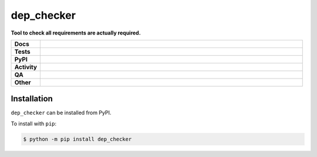 ############
dep_checker
############

.. start short_desc

**Tool to check all requirements are actually required.**

.. end short_desc


.. start shields

.. list-table::
	:stub-columns: 1
	:widths: 10 90

	* - Docs
	  - |docs| |docs_check|
	* - Tests
	  - |actions_linux| |actions_windows| |actions_macos| |coveralls|
	* - PyPI
	  - |pypi-version| |supported-versions| |supported-implementations| |wheel|
	* - Activity
	  - |commits-latest| |commits-since| |maintained| |pypi-downloads|
	* - QA
	  - |codefactor| |actions_flake8| |actions_mypy|
	* - Other
	  - |license| |language| |requires|

.. |docs| image:: https://img.shields.io/readthedocs/dep_checker/latest?logo=read-the-docs
	:target: https://dep_checker.readthedocs.io/en/latest
	:alt: Documentation Build Status

.. |docs_check| image:: https://github.com/python-coincidence/dep_checker/workflows/Docs%20Check/badge.svg
	:target: https://github.com/python-coincidence/dep_checker/actions?query=workflow%3A%22Docs+Check%22
	:alt: Docs Check Status

.. |actions_linux| image:: https://github.com/python-coincidence/dep_checker/workflows/Linux/badge.svg
	:target: https://github.com/python-coincidence/dep_checker/actions?query=workflow%3A%22Linux%22
	:alt: Linux Test Status

.. |actions_windows| image:: https://github.com/python-coincidence/dep_checker/workflows/Windows/badge.svg
	:target: https://github.com/python-coincidence/dep_checker/actions?query=workflow%3A%22Windows%22
	:alt: Windows Test Status

.. |actions_macos| image:: https://github.com/python-coincidence/dep_checker/workflows/macOS/badge.svg
	:target: https://github.com/python-coincidence/dep_checker/actions?query=workflow%3A%22macOS%22
	:alt: macOS Test Status

.. |actions_flake8| image:: https://github.com/python-coincidence/dep_checker/workflows/Flake8/badge.svg
	:target: https://github.com/python-coincidence/dep_checker/actions?query=workflow%3A%22Flake8%22
	:alt: Flake8 Status

.. |actions_mypy| image:: https://github.com/python-coincidence/dep_checker/workflows/mypy/badge.svg
	:target: https://github.com/python-coincidence/dep_checker/actions?query=workflow%3A%22mypy%22
	:alt: mypy status

.. |requires| image:: https://dependency-dash.repo-helper.uk/github/python-coincidence/dep_checker/badge.svg
	:target: https://dependency-dash.repo-helper.uk/github/python-coincidence/dep_checker/
	:alt: Requirements Status

.. |coveralls| image:: https://img.shields.io/coveralls/github/python-coincidence/dep_checker/master?logo=coveralls
	:target: https://coveralls.io/github/python-coincidence/dep_checker?branch=master
	:alt: Coverage

.. |codefactor| image:: https://img.shields.io/codefactor/grade/github/python-coincidence/dep_checker?logo=codefactor
	:target: https://www.codefactor.io/repository/github/python-coincidence/dep_checker
	:alt: CodeFactor Grade

.. |pypi-version| image:: https://img.shields.io/pypi/v/dep_checker
	:target: https://pypi.org/project/dep_checker/
	:alt: PyPI - Package Version

.. |supported-versions| image:: https://img.shields.io/pypi/pyversions/dep_checker?logo=python&logoColor=white
	:target: https://pypi.org/project/dep_checker/
	:alt: PyPI - Supported Python Versions

.. |supported-implementations| image:: https://img.shields.io/pypi/implementation/dep_checker
	:target: https://pypi.org/project/dep_checker/
	:alt: PyPI - Supported Implementations

.. |wheel| image:: https://img.shields.io/pypi/wheel/dep_checker
	:target: https://pypi.org/project/dep_checker/
	:alt: PyPI - Wheel

.. |license| image:: https://img.shields.io/github/license/python-coincidence/dep_checker
	:target: https://github.com/python-coincidence/dep_checker/blob/master/LICENSE
	:alt: License

.. |language| image:: https://img.shields.io/github/languages/top/python-coincidence/dep_checker
	:alt: GitHub top language

.. |commits-since| image:: https://img.shields.io/github/commits-since/python-coincidence/dep_checker/v0.7.1
	:target: https://github.com/python-coincidence/dep_checker/pulse
	:alt: GitHub commits since tagged version

.. |commits-latest| image:: https://img.shields.io/github/last-commit/python-coincidence/dep_checker
	:target: https://github.com/python-coincidence/dep_checker/commit/master
	:alt: GitHub last commit

.. |maintained| image:: https://img.shields.io/maintenance/yes/2022
	:alt: Maintenance

.. |pypi-downloads| image:: https://img.shields.io/pypi/dm/dep_checker
	:target: https://pypi.org/project/dep_checker/
	:alt: PyPI - Downloads

.. end shields

Installation
--------------

.. start installation

``dep_checker`` can be installed from PyPI.

To install with ``pip``:

.. code-block:: bash

	$ python -m pip install dep_checker

.. end installation
